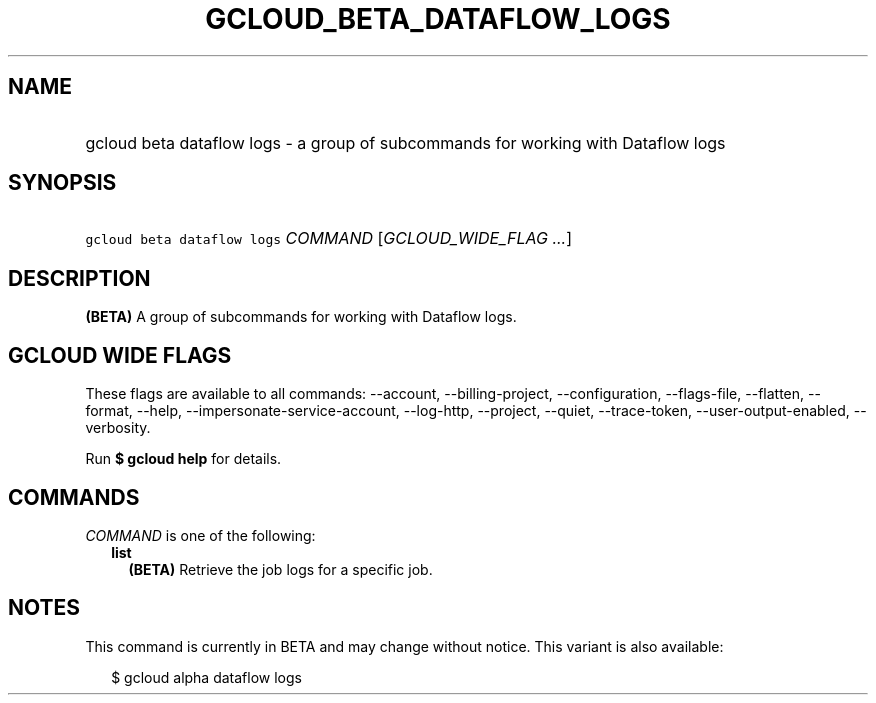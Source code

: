 
.TH "GCLOUD_BETA_DATAFLOW_LOGS" 1



.SH "NAME"
.HP
gcloud beta dataflow logs \- a group of subcommands for working with Dataflow logs



.SH "SYNOPSIS"
.HP
\f5gcloud beta dataflow logs\fR \fICOMMAND\fR [\fIGCLOUD_WIDE_FLAG\ ...\fR]



.SH "DESCRIPTION"

\fB(BETA)\fR A group of subcommands for working with Dataflow logs.



.SH "GCLOUD WIDE FLAGS"

These flags are available to all commands: \-\-account, \-\-billing\-project,
\-\-configuration, \-\-flags\-file, \-\-flatten, \-\-format, \-\-help,
\-\-impersonate\-service\-account, \-\-log\-http, \-\-project, \-\-quiet,
\-\-trace\-token, \-\-user\-output\-enabled, \-\-verbosity.

Run \fB$ gcloud help\fR for details.



.SH "COMMANDS"

\f5\fICOMMAND\fR\fR is one of the following:

.RS 2m
.TP 2m
\fBlist\fR
\fB(BETA)\fR Retrieve the job logs for a specific job.


.RE
.sp

.SH "NOTES"

This command is currently in BETA and may change without notice. This variant is
also available:

.RS 2m
$ gcloud alpha dataflow logs
.RE

